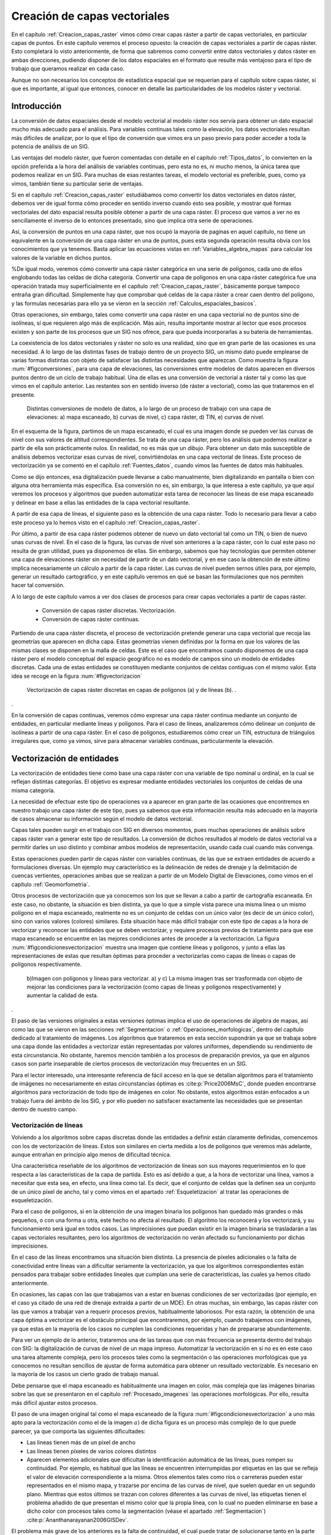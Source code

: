 **********************************************************
Creación de capas vectoriales
**********************************************************

.. _Creacion_capas_vectoriales:


En el capítulo :ref:`Creacion_capas_raster` vimos cómo crear capas ráster a partir de capas vectoriales, en particular capas de puntos. En este capítulo veremos el proceso opuesto: la creación de capas vectoriales a partir de capas ráster. Esto completará lo visto anteriormente, de forma que sabremos como convertir entre datos vectoriales y datos ráster en ambas direcciones, pudiendo disponer de los datos espaciales en el formato que resulte más ventajoso para el tipo de trabajo que queramos realizar en cada caso.

Aunque no son necesarios los conceptos de estadística espacial que se requerían para el capítulo sobre capas ráster, sí que es importante, al igual que entonces, conocer en detalle las particularidades de los modelos ráster y vectorial.


Introducción
=====================================================

La conversión de datos espaciales desde el modelo vectorial al modelo ráster nos servía para obtener un dato espacial mucho más adecuado para el análisis. Para variables continuas tales como la elevación, los datos vectoriales resultan más difíciles de analizar, por lo que el tipo de conversión que vimos era un paso previo para poder acceder a toda la potencia de análisis de un SIG.

Las ventajas del modelo ráster, que fueron comentadas con detalle en el capítulo :ref:`Tipos_datos`, lo convierten en la opción preferida a la hora del análisis de variables continuas, pero esta no es, ni mucho menos, la única tarea que podemos realizar en un SIG. Para muchas de esas restantes tareas, el modelo vectorial es preferible, pues, como ya vimos, también tiene su particular serie de ventajas.

Si en el capítulo :ref:`Creacion_capas_raster` estudiábamos como convertir los datos vectoriales en datos ráster, debemos ver de igual forma cómo proceder en sentido inverso cuando esto sea posible, y mostrar qué formas vectoriales del dato espacial resulta posible obtener a partir de una capa ráster. El proceso que vamos a ver no es sencillamente el inverso de lo entonces presentado, sino que implica otra serie de operaciones. 

Así, la conversión de puntos en una capa ráster, que nos ocupó la mayoría de paginas en aquel capítulo, no tiene un equivalente en la conversión de una capa ráster en una de puntos, pues esta segunda operación resulta obvia con los conocimientos que ya tenemos. Basta aplicar las ecuaciones vistas en :ref:`Variables_algebra_mapas` para calcular los valores de la variable en dichos puntos. 

%De igual modo, veremos cómo convertir una capa ráster categórica en una serie de polígonos, cada uno de ellos englobando todas las celdas de dicha categoría. Convertir una capa de polígonos en una capa ráster categórica fue una operación tratada muy superficialmente en el capítulo :ref:`Creacion_capas_raster`, básicamente porque tampoco entraña gran dificultad. Simplemente hay que comprobar qué celdas de la capa ráster a crear caen dentro del polígono, y las formulas necesarias para ello ya se vieron en la sección :ref:`Calculos_espaciales_basicos`.

Otras operaciones, sin embargo, tales como convertir una capa ráster en una capa vectorial no de puntos sino de isolíneas, sí que requieren algo más de explicación. Más aún, resulta importante mostrar al lector que esos procesos existen y son parte de los procesos que un SIG nos ofrece, para que pueda incorporarlas a su batería de herramientas. 

La coexistencia de los datos vectoriales y ráster no solo es una realidad, sino que en gran parte de las ocasiones es una necesidad. A lo largo de las distintas fases de trabajo dentro de un proyecto SIG, un mismo dato puede emplearse de varias formas distintas con objeto de satisfacer las distintas necesidades que aparezcan. Como muestra la figura :num:`#figconversiones`, para una capa de elevaciones, las conversiones entre modelos de datos aparecen en diversos puntos dentro de un ciclo de trabajo habitual. Una de ellas es una conversión de vectorial a ráster tal y como las que vimos en el capítulo anterior. Las restantes son en sentido inverso (de ráster a vectorial), como las que trataremos en el presente.

.. _figconversiones:

.. figure:: Conversiones.*
	:width: 650px

	Distintas conversiones de modelo de datos, a lo largo de un proceso de trabajo con una capa de elevaciones: a) mapa escaneado, b) curvas de nivel, c) capa ráster, d) TIN, e) curvas de nivel.

 


En el esquema de la figura, partimos de un mapa escaneado, el cual es una imagen donde se pueden ver las curvas de nivel con sus valores de altitud correspondientes. Se trata de una capa ráster, pero los análisis que podemos realizar a partir de ella son prácticamente nulos. En realidad, no es más que un *dibujo*. Para obtener un dato más susceptible de análisis debemos vectorizar esas curvas de nivel, convirtiéndolas en una capa vectorial de líneas. Este proceso de vectorización ya se comentó en el capítulo :ref:`Fuentes_datos`, cuando vimos las fuentes de datos más habituales. 

Como se dijo entonces, esa digitalización puede llevarse a cabo manualmente, bien digitalizando en pantalla o bien con alguna otra herramienta más específica. Esa conversión no es, sin embargo, la que interesa a este capítulo, ya que aquí veremos los procesos y algoritmos que pueden automatizar esta tarea de reconocer las líneas de ese mapa escaneado y delinear en base a ellas las entidades de la capa vectorial resultante.

A partir de esa capa de líneas, el siguiente paso es la obtención de una capa ráster. Todo lo necesario para llevar a cabo este proceso ya lo hemos visto en el capítulo :ref:`Creacion_capas_raster`.

Por último, a partir de esa capa ráster podemos obtener de nuevo un dato vectorial tal como un TIN, o bien de nuevo unas curvas de nivel. En el caso de la figura, las curvas de nivel son anteriores a la capa ráster, con lo cual este paso no resulta de gran utilidad, pues ya disponemos de ellas. Sin embargo, sabemos que hay tecnologías que permiten obtener una capa de elevaciones ráster sin necesidad de partir de un dato vectorial, y en ese caso la obtención de este último implica necesariamente un cálculo a partir de la capa ráster. Las curvas de nivel pueden sernos útiles para, por ejemplo, generar un resultado cartográfico, y en este capítulo veremos en qué se basan las formulaciones que nos permiten hacer tal conversión.

A lo largo de este capítulo vamos a ver dos clases de procesos para crear capas vectoriales a partir de capas ráster.


	* Conversión de capas ráster discretas. Vectorización.
	* Conversión de capas ráster continuas.


Partiendo de una capa ráster discreta, el proceso de vectorización pretende generar una capa vectorial que recoja las geometrías que aparecen en dicha capa. Estas geometrías vienen definidas por la forma en que los valores de las mismas clases se disponen en la malla de celdas. Este es el caso que encontramos cuando disponemos de una capa ráster pero el modelo conceptual del espacio geográfico no es modelo de campos sino un modelo de entidades discretas. Cada una de estas entidades se constituyen mediante conjuntos de celdas contiguas con el mismo valor. Esta idea se recoge en la figura :num:`#figvectorizacion`

.. _figvectorizacion:

.. figure:: Vectorizacion.*
	:width: 650px

	Vectorización de capas ráster discretas en capas de polígonos (a) y de líneas (b). .

. 


En la conversión de capas continuas, veremos cómo expresar una capa ráster continua mediante un conjunto de entidades, en particular mediante lineas y polígonos. Para el caso de líneas, analizaremos cómo delinear un conjunto de isolíneas a partir de una capa ráster. En el caso de polígonos, estudiaremos cómo crear un TIN, estructura de triángulos irregulares que, como ya vimos, sirve para almacenar variables continuas, particularmente la elevación.

Vectorización de entidades
===================================================== 

.. _Vectorizacion:


La vectorización de entidades tiene como base una capa ráster con una variable de tipo nominal u ordinal, en la cual se reflejan distintas categorías. El objetivo es expresar mediante entidades vectoriales los conjuntos de celdas de una misma categoría.

La necesidad de efectuar este tipo de operaciones va a aparecer en gran parte de las ocasiones que encontremos en nuestro trabajo una capa ráster de este tipo, pues ya sabemos que esta información resulta más adecuado en la mayoría de casos almacenar su información según el modelo de datos vectorial.

Capas tales pueden surgir en el trabajo con SIG en diversos momentos, pues muchas operaciones de análisis sobre capas ráster van a generar este tipo de resultados. La conversión de dichos resultados al modelo de datos vectorial va a permitir darles un uso distinto y combinar ambos modelos de representación, usando cada cual cuando más convenga. 

Estas operaciones pueden partir de capas ráster con variables continuas, de las que se extraen entidades de acuerdo a formulaciones diversas. Un ejemplo muy característico es la delineación de redes de drenaje y la delimitación de cuencas vertientes, operaciones ambas que se realizan a partir de un Modelo Digital de Elevaciones, como vimos en el capítulo :ref:`Geomorfometria`.

Otros procesos de vectorización que ya conocemos son los que se llevan a cabo a partir de cartografía escaneada. En este caso, no obstante, la situación es bien distinta, ya que lo que a simple vista parece una misma línea o un mismo polígono en el mapa escaneado, realmente no es un conjunto de celdas con un único valor (es decir de un único color), sino con varios valores (colores) similares. Esta situación hace más difícil trabajar con este tipo de capas a la hora de vectorizar y reconocer las entidades que se deben vectorizar, y requiere procesos previos de tratamiento para que ese mapa escaneado se encuentre en las mejores condiciones antes de proceder a la vectorización. La figura :num:`#figcondicionesvectorizacion` muestra una imagen que contiene líneas y polígonos, y junto a ellas las representaciones de estas que resultan óptimas para proceder a vectorizarlas como capas de líneas o capas de polígonos respectivamente.

.. _figcondicionesvectorizacion:

.. figure:: Condiciones_vectorizacion.*
	:width: 650px

	b)Imagen con polígonos y lineas para vectorizar. a) y c) La misma imagen tras ser trasformada con objeto de mejorar las condiciones para la vectorización (como capas de líneas y polígonos respectivamente) y aumentar la calidad de esta.

. 


El paso de las versiones originales a estas versiones óptimas implica el uso de operaciones de álgebra de mapas, así como las que se vieron en las secciones :ref:`Segmentacion` o :ref:`Operaciones_morfologicas`, dentro del capítulo dedicado al tratamiento de imágenes. Los algoritmos que trataremos en esta sección supondrán ya que se trabaja sobre una capa donde las entidades a vectorizar están representadas por valores uniformes, dependiendo su rendimiento de esta circunstancia. No obstante, haremos mención también a los procesos de preparación previos, ya que en algunos casos son parte inseparable de ciertos procesos de vectorización muy frecuentes en un SIG.

Para el lector interesado, una interesante referencia de fácil acceso en la que se detallan algoritmos para el tratamiento de imágenes no necesariamente en estas circunstancias óptimas es  :cite:p:`Price2006MsC`, donde pueden encontrarse algoritmos para vectorización de todo tipo de imágenes en color. No obstante, estos algoritmos están enfocados a un trabajo fuera del ámbito de los SIG, y por ello pueden no satisfacer exactamente las necesidades que se presentan dentro de nuestro campo.

.. _Vectorizacion_lineas:

Vectorización de líneas
--------------------------------------------------------------



Volviendo a los algoritmos sobre capas discretas donde las entidades a definir están claramente definidas, comencemos con los de vectorización de líneas. Estos son similares en cierta medida a los de polígonos que veremos más adelante, aunque entrañan en principio algo menos de dificultad técnica. 

Una característica reseñable de los algoritmos de vectorización de líneas son sus mayores requerimientos en lo que respecta a las características de la capa de partida. Esto es así debido a que, a la hora de vectorizar una línea, vamos a necesitar que esta sea, en efecto, una línea como tal. Es decir, que el conjunto de celdas que la definen sea un conjunto de un único píxel de ancho, tal y como vimos en el apartado :ref:`Esqueletizacion` al tratar las operaciones de esqueletización. 

Para el caso de polígonos, si en la obtención de una imagen binaria los polígonos han quedado más grandes o más pequeños, o con una forma u otra, este hecho no afecta al resultado. El algoritmo los reconocerá y los vectorizará, y su funcionamiento será igual en todos casos. Las imprecisiones que puedan existir en la imagen binaria se trasladarán a las capas vectoriales resultantes, pero los algoritmos de vectorización no verán afectado su funcionamiento por dichas imprecisiones.

En el caso de las líneas encontramos una situación bien distinta. La presencia de píxeles adicionales o la falta de conectividad entre líneas van a dificultar seriamente la vectorización, ya que los algoritmos correspondientes están pensados para trabajar sobre entidades lineales que cumplan una serie de características, las cuales ya hemos citado anteriormente. 

En ocasiones, las capas con las que trabajamos van a estar en buenas condiciones de ser vectorizadas (por ejemplo, en el caso ya citado de una red de drenaje extraída a partir de un MDE). En otras muchas, sin embargo, las capas ráster con las que vamos a trabajar van a requerir procesos previos, habitualmente laboriosos. Por esta razón, la obtención de una capa óptima a vectorizar es el obstáculo principal que encontraremos, por ejemplo, cuando trabajemos con imágenes, ya que estas en la mayoría de los casos no cumplen las condiciones requeridas y han de prepararse abundantemente. 

Para ver un ejemplo de lo anterior, trataremos una de las tareas que con más frecuencia se presenta dentro del trabajo con SIG: la digitalización de curvas de nivel de un mapa impreso. Automatizar la vectorización en sí no es en este caso una tarea altamente compleja, pero los procesos tales como la segmentación o las operaciones morfológicas que ya conocemos no resultan sencillos de ajustar de forma automática para obtener un resultado vectorizable. Es necesario en la mayoría de los casos un cierto grado de trabajo manual. 

Debe pensarse que el mapa escaneado es habitualmente una imagen en color, más compleja que las imágenes binarias sobre las que se presentaron en el capítulo :ref:`Procesado_imagenes` las operaciones morfológicas. Por ello, resulta más difícil ajustar estos procesos.

El paso de una imagen original tal como el mapa escaneado de la figura :num:`#figcondicionesvectorizacion` a uno más apto para la vectorización como el de la imagen :math:`a)` de dicha figura es un proceso más complejo de lo que puede parecer, ya que comporta las siguientes dificultades:


* Las lineas tienen más de un píxel de ancho
* Las líneas tienen píxeles de varios colores distintos
* Aparecen elementos adicionales que dificultan la identificación automática de las líneas, pues rompen su continuidad. Por ejemplo, es habitual que las líneas se encuentren interrumpidas por etiquetas en las que se refleja el valor de elevación correspondiente a la misma. Otros elementos tales como ríos o carreteras pueden estar representados en el mismo mapa, y trazarse por encima de las curvas de nivel, que suelen quedar en un segundo plano. Mientras que estos últimos se trazan con colores diferentes a las curvas de nivel, las etiquetas tienen el problema añadido de que presentan el mismo color que la propia línea, con lo cual no pueden eliminarse en base a dicho color con procesos tales como la segmentación (véase el apartado :ref:`Segmentacion`)  :cite:p:`Ananthanarayanan2006GISDev`.


El problema más grave de los anteriores es la falta de continuidad, el cual puede tratar de solucionarse tanto en la parte ráster, como en la vectorial, es decir, antes o después de la vectorización como tal.  Para el ojo humano, resulta sencillo en caso de discontinuidad intuir cual es la conectividad de las lineas, ya que nuestra percepción tiende a agrupar aquellos elementos que sugieren una continuidad lineal, considerándolos como una entidad única pese a que en realidad no se encuentren unidos y sean objetos aislados. Por desgracia, un SIG no comparte con nosotros estas capacidades perceptivas, y es necesario que las uniones entre los tramos de líneas existan como tales de un modo más tangible.

Para el caso ráster, ya vimos en su momento (apartado :ref:`Operaciones_morfologicas`) las operaciones morfológicas que nos pueden ayudar a *conectar* las líneas cuando hayan quedado separadas por alguna razón. Para el caso vectorial, existen de igual forma diversos algoritmos que tratan de realizar esta conexión una vez que la vectorización se ha producido y aparecen imprecisiones. En  :cite:p:`Pouderoux2007ICDAR` puede encontrarse uno de tales algoritmos vectoriales, que no se detallarán aquí por estar fuera al alcance de este capítulo.

En líneas generales, y teniendo en cuenta los condicionantes anteriores, la vectorización de curvas de nivel a partir de mapas topográficos se lleva a cabo siguiendo una cadena de procesos que comporta los siguientes pasos.


* Escaneado del mapa original
* Filtrados y mejoras sobre la imagen resultante
* Segmentación
* Operaciones morfológicas
* Conversión ráster--vectorial


siendo en este último paso en el que nos centramos dentro de este capítulo.

Para esta conversión ráster--vectorial, el algoritmo correspondiente debe seguir un esquema genérico como el siguiente, a aplicar para cada una de las curvas de nivel.


	* Localizar una celda de la curva.
	* Analizar las celdas alrededor suyo para localizar la siguiente celda de la curva.
	* Desplazarse a esa celda.
	* Repetir los pasos anteriores.


Este proceso se detiene hasta que se cumple un criterio dado, que es el que concluye la vectorización de la línea. En general, el criterio a aplicar suele ser que se regrese a la celda de partida, o que no pueda encontrarse una nueva celda entre las circundantes (a excepción de la anterior desde la cual se ha llegado a esta).

Siguiendo este esquema, se dota de un orden a las celdas de la línea. Mediante esta secuencia ordenada de celdas, puede crearse la linea vectorial como una secuencia ordenada de coordenadas (particularmente, las coordenadas de los centros de esas celdas).

Hay muchos algoritmos distintos de vectorización. Las diferencias van desde la forma en que se analizan las celdas circundantes o el criterio que hace que se concluya la vectorización de la línea, hasta formulaciones más complejas que siguen un esquema distinto.

Más allá de lo visto en este apartado, la conversión de mapas topográficos en capas de curvas de nivel es un proceso complejo del que existe abundante literatura. Buenas visiones generales de este pueden encontrarse en  :cite:p:`Arrighi1999Geovision,Chen2006IEEE,Leberl1982PERS,Greenlee1987PERS`

Además de la vectorización de curvas de nivel, tarea habitual que ya hemos visto, existen otras muy variadas que presentan cada una de ellas distintas circunstancias. Así, y aún disponiendo ya de una capa que presente las condiciones idóneas para ser vectorizada, el proceso puede presentar más dificultad de la que con lo visto hasta este punto puede pensarse. No hay que olvidar que, a la hora de vectorizar un conjunto de líneas, estas se definen no únicamente por su forma, sino por otros elementos tales como, por ejemplo, la topología. 

En el caso particular de vectorizar un conjunto de curvas de nivel tal y como lo venimos detallando, esta topología es clara y no entraña dificultad añadida a la hora de vectorizar. Por propia definición, las curvas de nivel no pueden cruzarse con otras curvas, con lo cual basta seguir el contorno de las mismas y no preocuparse de estos cruces. Sin embargo, vectorizar otros elementos implica tener en cuenta circunstancias distintas.

Algo más complejo que vectorizar curvas de nivel es hacerlo, por ejemplo, con una red de drenaje (recordemos que en el capítulo :ref:`Geomorfometria` vimos cómo extraer esta en formato ráster a partir de un MDT). En este caso sí que existen intersecciones, pero, puesto que los cauces solo tienen un único sentido, las formas que el conjunto de estos puede adquirir están limitadas. En particular, una red de drenaje es siempre una estructura en árbol, lo cual quiere decir que no van a existir rutas cíclicas en dicha red\footnote{Desde el punto de vista de la teoría de grafos, un árbol es un grafo *acíclico conexo*.}.

Si lo que tratamos de vectorizar es una red viaria, las posibilidades son más amplias, y además, como ya sabemos, el modelo ráster no es adecuado para registrar completamente la topología de dicha red. La existencia de rutas cíclicas complica además los algoritmos de vectorización en caso de que estos pretendan añadir topología a sus resultados, con lo que la operación no resulta tan sencilla como en el caso de las curvas de nivel.

En resumen, la existencia de topología añade complejidad a la vectorización de líneas. Aún así siempre resulta posible (y en muchos casos suficiente) vectorizar estas y obtener como resultado una capa sin topología (*spaguetti*). Esta capa, ya en el modelo vectorial, puede tratarse posteriormente para dotarla de la topología necesaria, en caso de que así se requiera.

Vectorización de polígonos
--------------------------------------------------------------

Muy relacionada con la vectorización de líneas, tenemos como herramienta habitual dentro de un SIG la vectorización de polígonos. Esta guarda gran similitud con la anterior, en cuanto que el proceso se basa también, fundamentalmente, en ir siguiendo una serie de puntos y conectarlos, para de este modo definir el contorno del polígono.

Los puntos que nos interesan para la delineación de un polígono no son, a diferencia del caso de líneas, todos los que conforman el objeto a vectorizar, sino tan solo una parte de ellos. En concreto, van a resultar de interés únicamente las celdas exteriores, es decir, las que al menos tienen una celda circundante con un valor distinto al del propio polígono a vectorizar (en el caso de trabajar con una imagen binaria, las que tienen al menos una celda circundante que pertenece al fondo). Las celdas internas no nos aportan información relevante, ya en ellas no se va a situar ninguna de las coordenadas de la entidad vectorial que buscamos.

Siendo dichas celdas externas las que debemos tratar para delinear la entidad vectorial, el primer paso es, por tanto, su localización. Esta no es difícil si recordamos algunas de las operaciones morfológicas que vimos en el capítulo :ref:`Procesado_imagenes`. Por supuesto, la aplicación de estas exige que se den, una vez más, una buenas condiciones en la imagen, en particular que la frontera del polígono a vectorizar esté claramente definido. Para ello basta, como ya hemos dicho, que el valor dentro del polígono sea uniforme (valor que consideraremos como si fuera el 255 o 1 de las imágenes binarias, según lo comentado en su momento), y distinto de los restantes a su alrededor (valores todos ellos que consideraremos como el valor 0 de las imágenes binarias, que entonces identificábamos con el fondo)

De las operaciones morfológicas que conocemos, la erosión nos da una idea de la forma de proceder a la hora de localizar las celdas importantes. De la forma en que lo presentamos entonces, el proceso de erosión elimina aquellas celdas que se sitúan en contacto con el fondo y están en el borde del objeto. Estas son exactamente las que nos interesan de cara a la vectorización. Como muestra la figura :num:`#figerosionparavectorizacion`, la diferencia entre una imagen binaria y dicha imagen tras un proceso de erosión es el contorno del objeto.


.. _figerosionparavectorizacion:

.. figure:: Erosion_para_vectorizacion.*
	:width: 650px

	a) Imagen base con un polígono a vectorizar. Las celdas que forman el contorno se muestran en gris. b) La imagen anterior tras un proceso de dilatación. c) Contorno del polígono obtenido a partir de la diferencia entre las dos imágenes anteriores.

. 


El proceso de erosión se aplica en este caso con un elemento estructural como el siguiente, en lugar del que vimos en el apartado :ref:`Operaciones_morfologicas`.

\begin{center}
\includegraphics[width=.2\mycolumnwidth]{Creacion_capas_vectoriales/Kernel.pdf}
\end{center}

Esto no es estrictamente necesario ya que, de aplicar el que vimos entonces, y aunque el contorno resultante sería distinto, el resultado sería igualmente vectorizable\footnote{Otra forma de ver esto es la siguiente. A la hora de ir recorriendo el contorno podemos hacerlo desplazándonos solo en horizontal y vertical (como lo haría la torre en un tablero de ajedrez), o bien en todas direcciones (como lo haría la reina). Con el elemento estructural que vimos en la sección :ref:`Operaciones_morfologicas` el contorno resultante puede ser recorrido haciendo movimientos de torre, mientras que con el que hemos aplicado en este caso (y como puede apreciarse en la figura) recorrer el contorno exige movimientos en diagonal.\\ En la jerga del tratamiento de imágenes se dice que existe *conectividad--4* en el primer caso y *conectividad--8* en el segundo, haciendo referencia al numero de celdas circundantes a las que uno puede desplazarse según cada uno de estos esquemas de movimiento\\Otra forma habitual de referirse a estos conceptos es hablar de *vecindad de Von Neumann* para el caso de 4 posibles conexiones o *vecindad de Moore* para el caso de 8.}.

Sobre este contorno, el proceso de digitalización ya no difiere, a primera vista, del que efectuábamos sobre una curva de nivel. El objetivo es asignar un orden a las celdas de ese contorno, de modo que siguiendo dicho orden quede definido el perímetro del polígono.

Para ello, y como en el caso de las curvas de nivel, basta comenzar en uno de los puntos e ir siguiendo de un modo sistemático el contorno, añadiendo las coordenadas de los puntos recorridos. Dichas coordenadas, no obstante, no son en este caso las de los centros de las celdas, sino que se deben tomar las de los vértices para que esta forma se almacene el contorno de cada una de las celdas externas al objeto vectorizado. Particularmente, son de interés las coordenadas de aquellos vértices que se sitúan en el lado exterior del contorno. Esto puede comprenderse mejor viendo la figura :num:`#figverticesvectorizacion`.

.. _figverticesvectorizacion:

.. figure:: Vertices_vectorizacion.*
	:width: 650px

	Mientras que en la vectorización de líneas (a) se toman las coordenadas del centro de la celda, en el caso de polígonos (b) se deben utilizar las de los vértices para delinear completo el contorno del objeto.

. 


Los resultados en los dos supuestos representados en la figura son bien distintos, a pesar de que el objeto a vectorizar es el mismo, pero en un caso se interpreta como una línea y en otro como un polígono.

Un algoritmo para vectorizar el contorno de un polígono debe localizar una celda de dicho contorno e ir avanzando hasta rodear por completo este, almacenando las coordenadas de los bordes exteriores de todas las celdas recorridas. El avance se detiene cuando se vuelve a la misma celda en la que se comenzó, momento en el cual el proceso de vectorización queda completo. En  :cite:p:`Pavlidis1982CSP` puede encontrarse con más detalle la descripción un algoritmo de esta forma, parte de cuyos fundamentos pueden emplearse igualmente para la vectorización de líneas.

Al igual que sucedía con dichas líneas, la complejidad del objeto puede presentar problemas para su vectorización. El algoritmo anterior no contempla, por ejemplo, la presencia de *huecos* en el polígono. Como ya conocemos, esos huecos son polígonos internos que han de incorporarse a su vez a la entidad, y por tanto deben ser a su vez vectorizados.

Isolíneas
===================================================== 

.. _Isolineas:

Otro resultado vectorial que puede generarse a partir de una capa ráster son las *isolíneas* o curvas de nivel. Aunque el caso más habitual es utilizarlas para representar elevaciones (tal y como aparecen en un mapa topográfico habitual), se emplean también para otro tipo de variables de tipo continuo tales como la presión (*isobaras*), la precipitación(*isoyetas*) o el tiempo(*isocronas*). La forma de obtenerlas a partir de una capa ráster es, no obstante, la misma en todos los casos.

Aunque, como ya sabemos, las variables de tipo continuo como la elevación se recogen de forma más ventajosa en el modelo de representación ráster, y este permite un mejor análisis de estas, hay diversas razones por las que puede resultar de interés el disponer de esa misma información expresada como un conjunto de isolíneas. La más habitual de ellas es la necesidad de incorporar información de elevaciones en un documento cartográfico que recoja algún otro tipo de variable. 

Las curvas de nivel se integran fácilmente con otro tipo de capas, de forma más adecuada que si utilizamos una capa ráster o un TIN. Por ejemplo, en la figura :num:`#figadicioncurvasnivel` se muestra un mapa de pendientes y junto a este el mismo mapa pero con curvas de nivel correspondientes a la elevación. Combinar las dos variables (pendiente y elevación) en un solo mapa no tendría un resultado similar si se usara una capa ráster de elevaciones en lugar de curvas de nivel.

.. _figadicioncurvasnivel:

.. figure:: Adicion_curvas_nivel.*
	:width: 650px

	Adición de curvas de nivel a un mapa de pendientes. Estas facilitan la interpretación a la vez que no interfieren con la visualización del mapa principal


. 


De este modo, las curvas de nivel aportan una valiosa información adicional y facilitan la interpretación de la variable principal (la pendiente), pero sin interferir en la visualización de esta. Veremos más acerca de los mapas de isolíneas y su representación en el apartado :ref:`MapasIsolineas`.

El calculo de curvas de nivel puede realizarse a partir de una capa ráster, pero también a partir de una capa de puntos con datos de elevación. En este ultimo caso, no obstante, ya sabemos que podemos convertir esos puntos en una capa ráster mediante métodos de interpolación (según lo visto en el capítulo :ref:`Creacion_capas_raster`), y después en base a este calcular las curvas de nivel. En esta sección trataremos únicamente la delineación de curvas de nivel a partir de capas ráster.

Un método basado en triangulación para obtener curvas de nivel a partir de puntos distribuidos irregularmente se detalla en  :cite:p:`Brunet1984Questiio`. Una revisión detallada de métodos disponibles para esta tarea se puede encontrar en  :cite:p:`Sabin1980Academic`.

Respecto al cálculo a partir de una estructura regular como una capa ráster, los algoritmos correspondientes no derivan únicamente del trabajo con SIG, sino que se trata de un área muy desarrollada en el tratamiento de imágenes digitales. Las curvas de nivel ponen de manifiesto las transiciones existentes en los valores de la imagen, y estos puede resultar de interés para una mejor interpretación de esta o la automatización de ciertas tareas.

Existen dos enfoques principales a la hora de trazar curvas de nivel en base a una malla de datos regulares  :cite:p:`Sutcliffe1980Academic`


	* Seguimiento de líneas
	* Análisis por celdas


En el seguimiento de líneas, se localiza un punto que pertenezca a la curva de nivel y después se *sigue* esa curva de nivel hasta que se alcanza un borde de la malla ráster, o bien la curva se cierra regresando al punto inicial. 

La localización de un punto de la curva se hace empleando métodos de interpolación, del mismo modo que veíamos en la sección :ref:`Variables_algebra_mapas` al tratar las técnicas de remuestreo. Como es lógico pensar, los valores de las curvas de nivel que se van a trazar son en generales valores *redondos* (múltiplos de 100 o 200, por ejemplo). Por el contrario, los valores de las celdas pueden ser cualesquiera, y salvo en casos particulares, los valores de las curvas de nivel no van a presentarse en los valores exactos de las celdas, que por convenio corresponden como sabemos a los centros de estas. 

Dicho de otro modo, las curvas de nivel no pasan por los centros de las celdas, pero si que atraviesan estas. Los métodos de interpolación se emplean para saber por dónde exactamente atraviesa la celda la curva de nivel correspondiente, ya que con los valores de una celda y sus circundantes, correspondientes a sus respectivos centros, pueden estimarse valores en puntos no centrales de estas.

Cuando una curva de nivel entra en una celda, obligatoriamente debe salir de ella (una curva de nivel, por definición, no puede concluir bruscamente salvo que se encuentre en el extremo de la malla de celdas). Los mismos métodos de interpolación se emplean para calcular por dónde sale y hacia qué celda  lo hace. Sobre esa celda se aplicará un análisis similar, y de este modo se produce ese seguimiento de la linea que resulta en el trazado completo de la curva de nivel.

El resultado de este proceso es un conjunto de puntos que unidos secuencialmente conforman la curva de nivel buscada.

Estos métodos tienen la ventaja de que, al presentar la linea como un continuo, dan resultados mejores para su representación (esto era especialmente importante cuando se empleaban *plotters* para la impresión de esos resultados), y es más fácil etiquetar el conjunto de líneas  :cite:p:`Snyder1978ACM`. Esto es así debido a que los métodos que realizan un análisis por celdas no tratan la curva de nivel como una única entidad, sino como un conjunto de pequeños tramos, cada uno de los cuales definido en el interior de una única celda. 

Aunque el resultado visualmente puede ser el mismo, la capa generada mediante un método de seguimiento de curvas va a contener menos entidades y ser más correcta desde un punto de vista semántico, ya que una curva se expresa como una única entidad, no como un conjunto de ellas.

Entre los métodos de análisis por celdas, uno con gran relevancia (especialmente en el tratamiento digital de imágenes) es el conocido como *Marching Squares*, una adaptación bidimensional del algoritmo tridimensional *Marching Cubes* presentado en  :cite:p:`Lorensen1987SIGGRAPH`.

El fundamento de este método es el hecho de que, si una curva de nivel atraviesa una celda, existen únicamente 16 posibles configuraciones de los vértices de esa celda en función de si su valores correspondientes están *dentro* o *fuera* de la curva de nivel. La figura :num:`#figmarchingsquares` muestra esas configuraciones.

.. _figmarchingsquares:

.. figure:: Marching_squares.*
	:width: 650px

	Posibles configuraciones de una celda según el algoritmo *Marching Squares. Los vértices en negro estan dentro de la curva de nivel, mientras que los blancos se encuentran fuera.*

. 


En base a esto, se recorren todas las celdas, se analiza en cuál de las configuraciones se encuentra cada una de ellas y, cuando corresponda, se traza una linea entre el punto de entrada y de salida de la curva de nivel en la celda. Estos puntos se calculan, al igual que ya veíamos para los métodos de seguimiento, mediante interpolación.

El algoritmo no establece relación alguna entre las celdas por las que pasa una misma curva de nivel, sino que toma estas separadamente. Por ello, aunque visualmente los tramos que resultan estén conectados, son considerados como segmentos independientes a la hora de generarlos, y también a la hora de su manejo una vez la capa de curvas de nivel ha sido creada.

Además de este inconveniente, el método presenta algunas ambigüedades, como puede verse en la figura :num:`#figmarchingsquares` para los casos 6 y 11. En estos supuestos no está clara cuál es la forma en que la curva de nivel atraviesa la celda. En los métodos de seguimiento no existe esta deficiencia, ya que se sabe desde qué celda llega la curva de nivel.

Creación de TIN
=====================================================

Ya conocemos los TIN como estructuras vectoriales utilizadas para almacenar una variable continua tal como la elevación. Como vimos en el capítulo :ref:`Tipos_datos`, estos están formados por un conjunto de puntos que, utilizados como vértices de triángulos, dan lugar a una red de triángulos interconectados que cubren toda la superficie estudiada.

Estos triángulos aparecen en mayor número en las zonas donde la variable presente una mayor variabilidad (relieve más abrupto) y en menor número cuando no existe una variabilidad tan acusada (relieve llano).

La creación de un TIN a partir de otro modelo de datos como, por ejemplo, una capa ráster, implica las siguientes operaciones:


	* Selección de puntos más representativos.
	* Triangulación de dichos puntos.


Selección de puntos
--------------------------------------------------------------

No todas las celdas de la capa ráster son igual de interesantes a efectos de crear un TIN. Si tomásemos todas las celdas y las utilizáramos como vértices, el TIN resultante sería sin duda preciso, pero el número de triángulos sería muy elevado. No estaríamos aprovechando la gran ventaja de los TIN, que no es otra que su adaptabilidad en función de la variabilidad de cada zona, ya que no estaríamos teniendo en cuenta esta variabilidad para tomar más o menos puntos según sea necesario.

Si se debe tomar un número de puntos menor, es necesario un método para eliminar aquellos que aportan menos valor al TIN resultante, de forma que, con los puntos que se consideren, este sea lo más preciso posible\footnote{Elegir un número de puntos dado y obtener el mejor TIN posible con ese número no es una tarea en absoluto sencilla. Se trata de un problema matemático de los conocidos como *NP--Hard*.}.

La selección de las celdas que deben considerarse como vértices de la red puede llevarse a cabo mediante diversos algoritmos. El algoritmo conocido como VIP(*Very Important Points*\footnote{Puntos Muy Importantes}) :cite:p:`Chen1987Autocarto` es uno de los más habituales. Se basa en evaluar la significancia de cada celda y después eliminar aquellas menos significantes hasta quedarse con un número :math:`n` de celdas, que serán las más relevantes y por tanto las más adecuadas para formar el TIN. El criterio de eliminación de celdas menos significantes puede también basarse en un umbral de significancia, de forma que solo se consideren como vértices las celdas que lo superen.

La significancia de una celda se obtiene mediante un análisis local con una ventana :math:`3\times 3`, estudiando las cuatro posibles direcciones que pasan por la celda central (Figura :num:`#figsignificanciatin`).

.. _figsignificanciatin:

.. figure:: Significancia_TIN.*
	:width: 650px

	La significancia de una celda es la media de las significancias según las cuatro direcciones definidas. Para una dirección definida (en rojo), la significancia es la distancia :math:`d` entre la celda central y la recta que une las celdas de los extremos

. 


En cada dirección se traza una recta que pasa por dos puntos extremos, teniendo en cuenta la elevación de los mismos. La distancia entre la celda central y dicha recta es la que define la significancia. La media de las cuatro significancias calculadas según todas las direcciones posible es la significancia global de la celda.

Otro algoritmo basado en análisis local es el propuesto por  :cite:p:`Fowler1979CG`, que se basa en el análisis de las formas del terreno mediante ventanas :math:`3\times 3` y :math:`2\times 2`, y busca hallar los puntos más representativos mediante la caracterización del tipo de forma del terreno. El análisis mediante la ventana :math:`2\times 2` es muy similar a lo que vimos en el análisis hidrológico en la página \pageref{Fig:Celdas_concavas_peucker} de este libro (véase la figura :num:`#figceldasconcavaspeucker`)

Un enfoque distinto a los anteriores es el propuesto por  :cite:p:`Lee89ACSM`, denominado *drop heuristic*, que crea un TIN con todas las celdas\footnote{Realmente no es un TIN *sensu stricto*, puesto que no es irregular. Los vértices presentan la misma estructura regular que caracteriza a la capa ráster de la que parte.} y después recorre iterativamente todos sus vértices, eliminando aquellos que se evalúen como de menor importancia.

Triangulación
--------------------------------------------------------------

Una vez se tiene el conjunto de puntos significativos, es necesario conectar estos para formar la red de triángulos como tal, existiendo para ello existen diversas metodologías.

Para una conjunto de puntos :math:`V`, una triangulación es una conjunto de triángulos que cumple las siguientes propiedades :cite:p:`Dyn1990IMA`:


	* El conjunto de todos los vértices de esos triángulos es igual a :math:`V`
	* Cada lado de un triángulo contiene únicamente dos vértices.
	* La intersección de dos triángulos cualesquiera es nula
	* La unión de todos los triángulos forma la envolvente mínima convexa del conjunto de puntos\footnote{Este es un polígono de gran importancia que veremos en la sección :ref:`Convex_hull`.}.}


Los algoritmos de triangulación de un conjunto de puntos se basan la mayoría en considerar la tarea como un problema de optimización, siendo diversos los criterios aplicados. No obstante, las propiedades de la triangulación es interesante que guarden relación con el uso que vamos a darle al considerarla el elemento definitorio de un TIN, siendo esta una estructura en la que recogemos en general la forma de un terreno. 

Puesto que dentro del triángulo van a asumirse unas propiedades constantes (pendiente, orientación), la idea es que los triángulos engloben áreas que, efectivamente, sean constantes en este aspecto. Esto se logra favoreciendo la creación de triángulos con ángulos cercanos a 60\degree, de modo que dichos triángulos sean lo más homogéneos posibles, evitándose aquellos de formas alargadas.

La forma más habitual de lograr esto es creando un tipo particular de triangulación conocida como *Triangulación de Delaunay* :cite:p:`Delaunay1934OMEN`. Esta presenta las siguientes propiedades:


	* Dado un triángulo cualquiera de dicha triangulación, el círculo que en que se inscribe no contiene a ningún otro punto.
	* Dados cuatro puntos que forman dos triángulos contiguos, la triangulación maximiza el mínimo ángulo interno del cuadrilatero formado.


Esta ultima propiedad es de especial interés para garantizar que los triángulos son óptimos en cuanto a su capacidad de representar fielmente el relieve.

La triangulación de Delaunay es el dual de otra estructura denominada *Teselación de Voronoi*, como puede verse en la figura :num:`#figdelaunayvoronoi`. La teselación de Voronoi asocia a cada punto un polígono que representa el lugar geométrico de las coordenadas que tienen a dicho punto como punto más cercano de todos los del conjunto. Esto es similar a lo que veíamos para el método de interpolación por vecino más cercano, el cual genera, de hecho, una teselación de Voronoi\footnote{Aunque en aquel momento lo analizábamos desde un punto de vista ráster.}.

.. _figdelaunayvoronoi:

.. figure:: Delaunay_voronoi.*
	:width: 650px

	Teselación de Voronoi (en trazo discontinuo) y Triangulación de Delaunay (en trazo continuo) a partir de un conjunto de puntos (en azul)

. 


Los algoritmos para crear una triangulación de Delaunay son abundantes, y existe mucha literatura al respecto. Comparaciones entre los más habituales y descripciones de estos pueden encontrarse en   :cite:p:`Su1995ACM` y  :cite:p:`Fortune1992WC`, donde se tratan con detalle los más importantes. La dirección Web  :cite:p:`TriangulacionWeb` describe asimismo más detalles sobre triangulaciones de puntos y polígonos. En la dirección Web  :cite:p:`AppletDelaunay` puede encontrarse un *applet* interactivo en el que poder experimentar la creación tanto de la triangulación de Delaunay como de la teselación de Voronoi a partir de puntos introducidos por el usuario.

Aunque este tipo de triangulaciones son las más recomendables, la propia naturaleza de un TIN puede aprovecharse para crear otras triangulaciones derivadas que, aun no cumpliendo las condiciones de la triangulación de Delaunay, representan de forma más fiel el relieve. La incorporación de las denominadas *líneas de ruptura*\footnote{*Breaklines*, en inglés} o *líneas de falla* es una de las modificaciones de mayor interés.


Dentro de un triángulo se asume que la pendiente y la orientación son constantes, y dicho triángulo define un plano en el espacio. Al pasar de un triángulo a otro, el cambio se produce justo en el lado que comparten dichos triángulos, representando dicho lado una linea de cambio. Si estas líneas de cambio coinciden con las lineas naturales en las que el relieve real que se quiere modelizar sufre un cambio brusco, el modelo obtenido será más fiel a la realidad.

En base a esta idea, puede forzarse a que dichas fallas naturales coincidan con los lados de los triángulos, definiéndolas explícitamente junto a los puntos que van a formar la base de la triangulación. La triangulación resultante no es de Delaunay, pero es más cercana a la verdadera forma del terreno, ya que incorpora información adicional.

Simplificación
--------------------------------------------------------------

Además de los métodos anteriores para seleccionar un conjunto reducido de puntos significativos y los algoritmos para obtener una red de triángulos a partir de estos, otro procedimiento importante es la simplificación de una red ya creada.

Como se muestra en la figura :num:`#figsimplificaciontriangulacion`, pueden eliminarse puntos de una triangulación y rehacer esta con los puntos restantes. Este es el fundamento del proceso de simplificación, eliminando progresivamente vértices y, cada vez que uno de ellos es eliminado, recalculando la triangulación de la mejor forma posible.

.. _figsimplificaciontriangulacion:

.. figure:: Simplificacion_triangulacion.*
	:width: 650px

	Esquema de la eliminación de un vértice (en rojo) en una triangulación


. 


Este procedimiento de simplificación es similar al que vimos para el algoritmo de selección de puntos *drop heuristic*, que partía de un TIN muy denso con todas las celdas ráster como vértices. Si en lugar de partir de dicho TIN se comienza con otro calculado según algún otro algoritmo, este puede irse simplificando hasta alcanzar un nuevo nivel de precisión fijado de antemano. La figura :num:`#figtinsimplificado` muestra un TIN y dos versiones simplificadas del mismo, de distinto grado de simplificación. Nótese cómo en la imagen, si se eliminan puntos del exterior, varía el contorno de la triangulación.

.. _figtinsimplificado:

.. figure:: TIN_Simplificado.*
	:width: 650px

	TIN original (a) y dos simplificaciones (b, c) en base al anterior.

. 


Más detalle sobre algoritmos de simplificación puede encontrarse en  :cite:p:`andrews96simplifying`.

Resumen
=====================================================

Las capas ráster pueden convertirse en capas vectoriales empleando algoritmos a tal efecto. Estos algoritmos pueden aplicarse sobre capas ráster de variables continuas o discretas, siendo distintos en cada caso. En el caso de variables discretas, las capas vectoriales generadas definen las geometrías que las distintas clases dentro de la capa ráster forman. Estas geometrías pueden ser poligonales o lineales. 

En el caso de variables continuas, las capas vectoriales que se generan pueden ser de los tres tipos básico de geometrías: puntos, líneas o polígonos. Para generar una capa de puntos, la conversión no requiere ningún algoritmo específico, pues basta calcular los valores de la capa ráster en las coordenadas de dichos puntos. Para representar una variable continua mediante líneas, se crea una capa de isolíneas. Por último, para el caso de polígonos, una estructura como un TIN puede generarse igualmente a partir de la capa ráster, seleccionando los puntos más importantes y después triangulándolos.

%\bibliographystyle{unsrt}
%\bibliography{../../Libro_SIG}